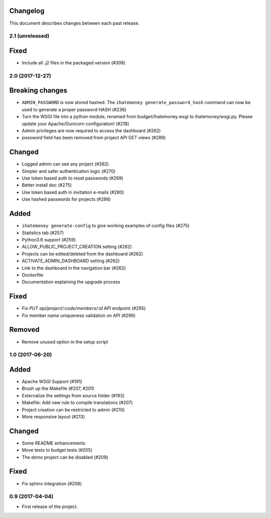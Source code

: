 Changelog
=========

This document describes changes between each past release.

2.1 (unreleased)
----------------

Fixed
=====

- Include all .j2 files in the packaged version (#308)


2.0 (2017-12-27)
----------------

Breaking changes
================

- ``ADMIN_PASSWORD`` is now stored hashed. The ``ihatemoney generate_password_hash`` command can now be used to generate a proper password HASH (#236)
- Turn the WSGI file into a python module, renamed from budget/ihatemoney.wsgi to ihatemoney/wsgi.py. Please update your Apache/Gunicorn configuration! (#218)
- Admin privileges are now required to access the dashboard (#262)
- `password` field has been removed from project API GET views (#289)

Changed
=======

- Logged admin can see any project (#262)
- Simpler and safer authentication logic (#270)
- Use token based auth to reset passwords (#269)
- Better install doc (#275)
- Use token based auth in invitation e-mails (#280)
- Use hashed passwords for projects (#286)

Added
=====

- ``ihatemoney generate-config`` to give working examples of config files (#275)
- Statistics tab (#257)
- Python3.6 support (#259)
- ALLOW_PUBLIC_PROJECT_CREATION setting (#262)
- Projects can be edited/deleted from the dashboard (#262)
- ACTIVATE_ADMIN_DASHBOARD setting (#262)
- Link to the dashboard in the navigation bar (#262)
- Dockerfile
- Documentation explaining the upgrade process

Fixed
=====

- Fix `PUT api/project/:code/members/:id` API endpoint (#295)
- Fix member name uniqueness validation on API (#299)

Removed
=======

- Remove unused option in the setup script

1.0 (2017-06-20)
----------------

Added
=====

- Apache WSGI Support (#191)
- Brush up the Makefile (#207, #201)
- Externalize the settings from source folder (#193)
- Makefile: Add new rule to compile translations (#207)
- Project creation can be restricted to admin (#210)
- More responsive layout (#213)

Changed
=======

- Some README enhancements
- Move tests to budget.tests (#205)
- The demo project can be disabled (#209)

Fixed
=====

- Fix sphinx integration (#208)

0.9 (2017-04-04)
----------------

- First release of the project.
